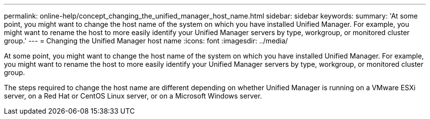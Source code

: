 ---
permalink: online-help/concept_changing_the_unified_manager_host_name.html
sidebar: sidebar
keywords: 
summary: 'At some point, you might want to change the host name of the system on which you have installed Unified Manager. For example, you might want to rename the host to more easily identify your Unified Manager servers by type, workgroup, or monitored cluster group.'
---
= Changing the Unified Manager host name
:icons: font
:imagesdir: ../media/

[.lead]
At some point, you might want to change the host name of the system on which you have installed Unified Manager. For example, you might want to rename the host to more easily identify your Unified Manager servers by type, workgroup, or monitored cluster group.

The steps required to change the host name are different depending on whether Unified Manager is running on a VMware ESXi server, on a Red Hat or CentOS Linux server, or on a Microsoft Windows server.
